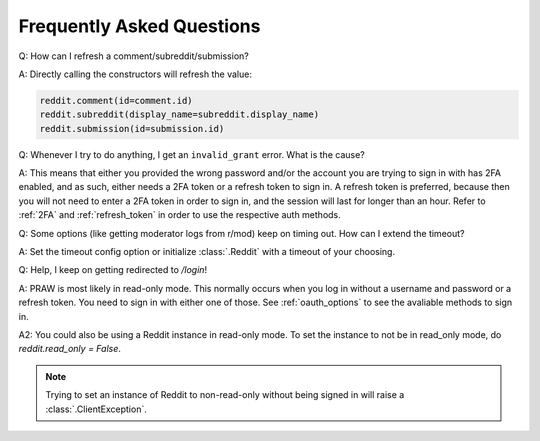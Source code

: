 Frequently Asked Questions
==========================

.. _faq1:

Q: How can I refresh a comment/subreddit/submission?

A: Directly calling the constructors will refresh the value:

.. code-block:: python

   reddit.comment(id=comment.id)
   reddit.subreddit(display_name=subreddit.display_name)
   reddit.submission(id=submission.id)

.. _faq2:

Q: Whenever I try to do anything, I get an ``invalid_grant`` error. What is the
cause?

A: This means that either you provided the wrong password and/or the account
you are trying to sign in with has 2FA enabled, and as such, either needs a 2FA
token or a refresh token to sign in. A refresh token is preferred, because then
you will not need to enter a 2FA token in order to sign in, and the session
will last for longer than an hour. Refer to :ref:`2FA` and :ref:`refresh_token`
in order to use the respective auth methods.

.. _faq3:

Q: Some options (like getting moderator logs from r/mod) keep on timing out.
How can I extend the timeout?

A: Set the timeout config option or initialize :class:`.Reddit` with a timeout
of your choosing.

.. _faq4:

Q: Help, I keep on getting redirected to `/login`!

A: PRAW is most likely in read-only mode. This normally occurs when you log in
without a username and password or a refresh token. You need to sign in with either
one of those. See :ref:`oauth_options` to see the avaliable methods
to sign in. 

A2: You could also be using a Reddit instance in read-only mode. To set the 
instance to not be in read_only mode, do `reddit.read_only = False`.

.. note:: Trying to set an instance of Reddit to non-read-only without being signed
   in will raise a :class:`.ClientException`.
